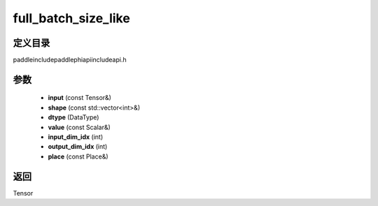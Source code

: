 .. _cn_api_paddle_experimental_full_batch_size_like:

full_batch_size_like
-------------------------------

.. cpp:function:: Tensor full_batch_size_like ( const Tensor & input , const std::vector<int> & shape , DataType dtype , const Scalar & value , int input_dim_idx , int output_dim_idx , const Place & place = CPUPlace ( ) ) ;


定义目录
:::::::::::::::::::::
paddle\include\paddle\phi\api\include\api.h

参数
:::::::::::::::::::::
	- **input** (const Tensor&)
	- **shape** (const std::vector<int>&)
	- **dtype** (DataType)
	- **value** (const Scalar&)
	- **input_dim_idx** (int)
	- **output_dim_idx** (int)
	- **place** (const Place&)

返回
:::::::::::::::::::::
Tensor
